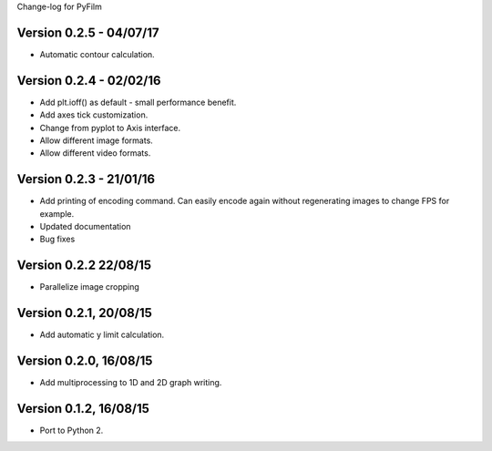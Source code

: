 Change-log for PyFilm

Version 0.2.5 - 04/07/17
========================

* Automatic contour calculation.

Version 0.2.4 - 02/02/16
========================

* Add plt.ioff() as default - small performance benefit.
* Add axes tick customization.
* Change from pyplot to Axis interface.
* Allow different image formats.
* Allow different video formats.

Version 0.2.3 - 21/01/16
========================

* Add printing of encoding command. Can easily encode again without
  regenerating images to change FPS for example.
* Updated documentation
* Bug fixes

Version 0.2.2 22/08/15
======================

* Parallelize image cropping

Version 0.2.1, 20/08/15
=======================

* Add automatic y limit calculation.

Version 0.2.0, 16/08/15
=======================

* Add multiprocessing to 1D and 2D graph writing.

Version 0.1.2, 16/08/15
=======================

* Port to Python 2.
